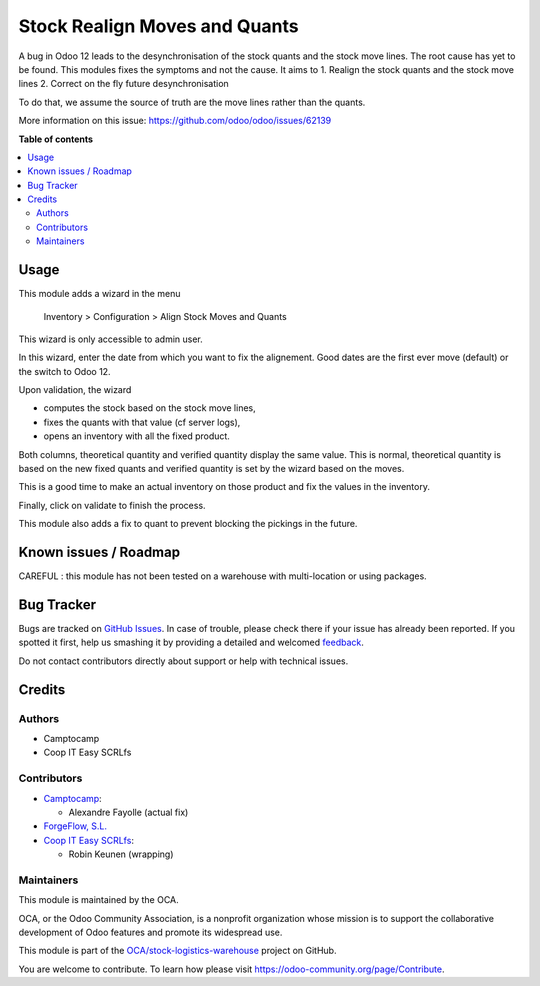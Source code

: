 ==============================
Stock Realign Moves and Quants
==============================

.. !!!!!!!!!!!!!!!!!!!!!!!!!!!!!!!!!!!!!!!!!!!!!!!!!!!!
   !! This file is generated by oca-gen-addon-readme !!
   !! changes will be overwritten.                   !!
   !!!!!!!!!!!!!!!!!!!!!!!!!!!!!!!!!!!!!!!!!!!!!!!!!!!!

.. |badge1| image:: https://img.shields.io/badge/maturity-Beta-yellow.png
    :target: https://odoo-community.org/page/development-status
    :alt: Beta
.. |badge2| image:: https://img.shields.io/badge/licence-AGPL--3-blue.png
    :target: http://www.gnu.org/licenses/agpl-3.0-standalone.html
    :alt: License: AGPL-3
.. |badge3| image:: https://img.shields.io/badge/github-OCA%2Fstock--logistics--warehouse-lightgray.png?logo=github
    :target: https://github.com/OCA/stock-logistics-warehouse/tree/12.0/stock_realign_move_and_quants
    :alt: OCA/stock-logistics-warehouse
.. |badge4| image:: https://img.shields.io/badge/weblate-Translate%20me-F47D42.png
    :target: https://translation.odoo-community.org/projects/stock-logistics-warehouse-12-0/stock-logistics-warehouse-12-0-stock_realign_move_and_quants
    :alt: Translate me on Weblate
.. |badge5| image:: https://img.shields.io/badge/runbot-Try%20me-875A7B.png
    :target: https://runbot.odoo-community.org/runbot/153/12.0
    :alt: Try me on Runbot

|badge1| |badge2| |badge3| |badge4| |badge5| 

A bug in Odoo 12 leads to the desynchronisation of the stock
quants and the stock move lines. The root cause has yet to be found.
This modules fixes the symptoms and not the cause. It aims to
1. Realign the stock quants and the stock move lines
2. Correct on the fly future desynchronisation

To do that, we assume the source of truth are the move lines rather than
the quants.

More information on this issue: https://github.com/odoo/odoo/issues/62139

**Table of contents**

.. contents::
   :local:

Usage
=====

This module adds a wizard in the menu

  Inventory > Configuration > Align Stock Moves and Quants

This wizard is only accessible to admin user.

In this wizard, enter the date from which you want to fix the alignement.
Good dates are the first ever move (default) or the switch to Odoo 12.

Upon validation, the wizard

- computes the stock based on the stock move lines,
- fixes the quants with that value (cf server logs),
- opens an inventory with all the fixed product.

Both columns, theoretical quantity and verified quantity display the same
value. This is normal, theoretical quantity is based on the new fixed
quants and verified quantity is set by the wizard based on the moves.

This is a good time to make an actual inventory on those product and
fix the values in the inventory.

Finally, click on validate to finish the process.

This module also adds a fix to quant to prevent blocking the pickings
in the future.

Known issues / Roadmap
======================

CAREFUL : this module has not been tested on a warehouse with multi-location or using packages.


Bug Tracker
===========

Bugs are tracked on `GitHub Issues <https://github.com/OCA/stock-logistics-warehouse/issues>`_.
In case of trouble, please check there if your issue has already been reported.
If you spotted it first, help us smashing it by providing a detailed and welcomed
`feedback <https://github.com/OCA/stock-logistics-warehouse/issues/new?body=module:%20stock_realign_move_and_quants%0Aversion:%2012.0%0A%0A**Steps%20to%20reproduce**%0A-%20...%0A%0A**Current%20behavior**%0A%0A**Expected%20behavior**>`_.

Do not contact contributors directly about support or help with technical issues.

Credits
=======

Authors
~~~~~~~

* Camptocamp
* Coop IT Easy SCRLfs

Contributors
~~~~~~~~~~~~

* `Camptocamp <https://www.camptocamp.com/en>`_:

  * Alexandre Fayolle (actual fix)

* `ForgeFlow, S.L. <https://www.forgeflow.com>`_
* `Coop IT Easy SCRLfs <https://coopiteasy.be>`_:

  * Robin Keunen (wrapping)

Maintainers
~~~~~~~~~~~

This module is maintained by the OCA.

.. image:: https://odoo-community.org/logo.png
   :alt: Odoo Community Association
   :target: https://odoo-community.org

OCA, or the Odoo Community Association, is a nonprofit organization whose
mission is to support the collaborative development of Odoo features and
promote its widespread use.

This module is part of the `OCA/stock-logistics-warehouse <https://github.com/OCA/stock-logistics-warehouse/tree/12.0/stock_realign_move_and_quants>`_ project on GitHub.

You are welcome to contribute. To learn how please visit https://odoo-community.org/page/Contribute.
